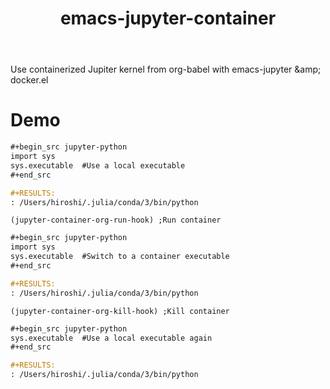 #+TITLE: emacs-jupyter-container
Use containerized Jupiter kernel from org-babel with emacs-jupyter &amp; docker.el

* Demo
#+begin_src org
,#+begin_src jupyter-python
import sys
sys.executable  #Use a local executable
,#+end_src
#+end_src

#+begin_src org
,#+RESULTS:
: /Users/hiroshi/.julia/conda/3/bin/python
#+end_src

#+begin_src elisp
(jupyter-container-org-run-hook) ;Run container
#+end_src

#+RESULTS:
: /docker:jupyter:/home/jovyan/conn.json

#+begin_src org
,#+begin_src jupyter-python
import sys
sys.executable  #Switch to a container executable
,#+end_src
#+end_src

#+begin_src org
,#+RESULTS:
: /Users/hiroshi/.julia/conda/3/bin/python
#+end_src

#+begin_src elisp
(jupyter-container-org-kill-hook) ;Kill container
#+end_src

#+RESULTS:
: py

#+begin_src org
,#+begin_src jupyter-python
sys.executable  #Use a local executable again
,#+end_src
#+end_src

#+begin_src org
,#+RESULTS:
: /Users/hiroshi/.julia/conda/3/bin/python
#+end_src
